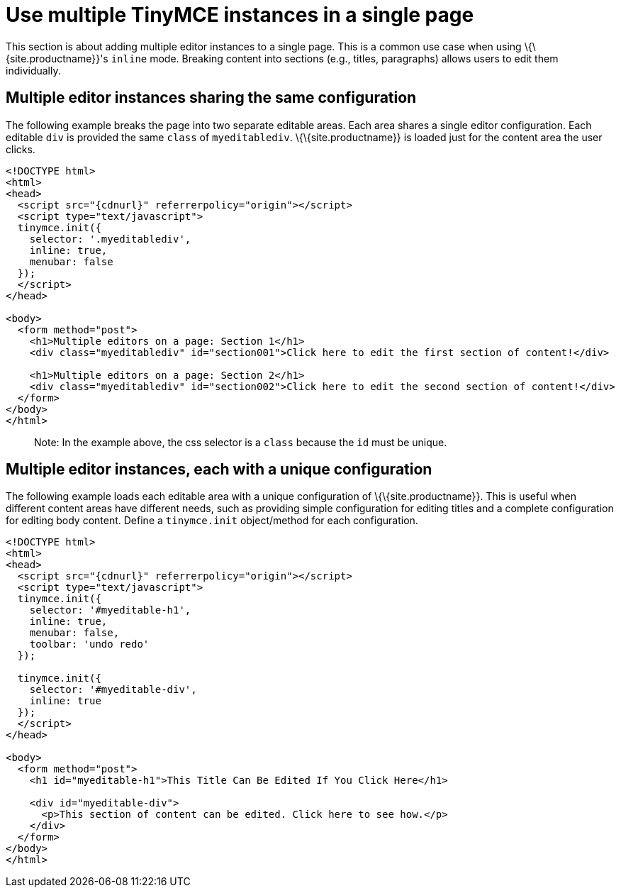 = Use multiple TinyMCE instances in a single page

:title_nav: Multiple editors in a page

:keywords:

This section is about adding multiple editor instances to a single page. This is a common use case when using \{\{site.productname}}'s `+inline+` mode. Breaking content into sections (e.g., titles, paragraphs) allows users to edit them individually.

== Multiple editor instances sharing the same configuration

The following example breaks the page into two separate editable areas. Each area shares a single editor configuration. Each editable `+div+` is provided the same `+class+` of `+myeditablediv+`. \{\{site.productname}} is loaded just for the content area the user clicks.

[source,html]
----
<!DOCTYPE html>
<html>
<head>
  <script src="{cdnurl}" referrerpolicy="origin"></script>
  <script type="text/javascript">
  tinymce.init({
    selector: '.myeditablediv',
    inline: true,
    menubar: false
  });
  </script>
</head>

<body>
  <form method="post">
    <h1>Multiple editors on a page: Section 1</h1>
    <div class="myeditablediv" id="section001">Click here to edit the first section of content!</div>

    <h1>Multiple editors on a page: Section 2</h1>
    <div class="myeditablediv" id="section002">Click here to edit the second section of content!</div>
  </form>
</body>
</html>
----

____
Note: In the example above, the css selector is a `+class+` because the `+id+` must be unique.
____

== Multiple editor instances, each with a unique configuration

The following example loads each editable area with a unique configuration of \{\{site.productname}}. This is useful when different content areas have different needs, such as providing simple configuration for editing titles and a complete configuration for editing body content. Define a `+tinymce.init+` object/method for each configuration.

[source,html]
----
<!DOCTYPE html>
<html>
<head>
  <script src="{cdnurl}" referrerpolicy="origin"></script>
  <script type="text/javascript">
  tinymce.init({
    selector: '#myeditable-h1',
    inline: true,
    menubar: false,
    toolbar: 'undo redo'
  });

  tinymce.init({
    selector: '#myeditable-div',
    inline: true
  });
  </script>
</head>

<body>
  <form method="post">
    <h1 id="myeditable-h1">This Title Can Be Edited If You Click Here</h1>

    <div id="myeditable-div">
      <p>This section of content can be edited. Click here to see how.</p>
    </div>
  </form>
</body>
</html>
----
